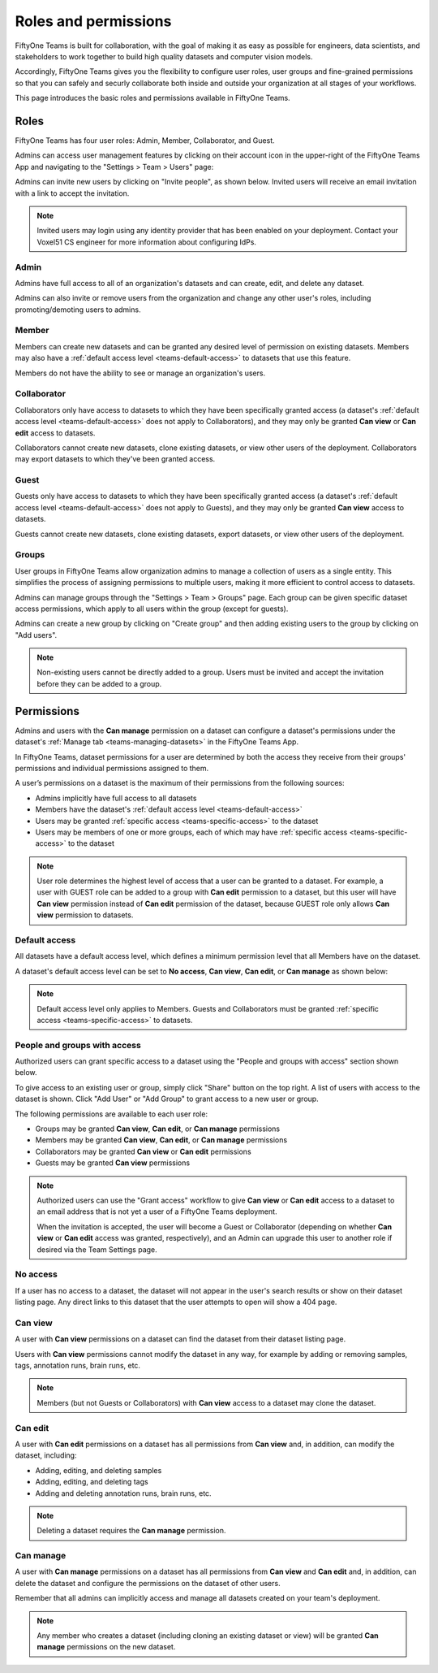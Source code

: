 .. _teams-roles-and-permissions:

Roles and permissions
=====================

.. default-role:: code

FiftyOne Teams is built for collaboration, with the goal of making it as easy 
as possible for engineers, data scientists, and stakeholders to work together 
to build high quality datasets and computer vision models.

Accordingly, FiftyOne Teams gives you the flexibility to configure user roles, 
user groups and fine-grained permissions so that you can safely and securly 
collaborate both inside and outside your organization at all stages of your 
workflows.

This page introduces the basic roles and permissions available in 
FiftyOne Teams.

.. _teams-roles:

Roles
_____

FiftyOne Teams has four user roles: Admin, Member, Collaborator, and Guest.

Admins can access user management features by clicking on their account icon in
the upper-right of the FiftyOne Teams App and navigating to the
"Settings > Team > Users" page:

.. image:: /images/teams/admin_team_users_page.png
   :alt: admin-team-users-page
   :align: center

Admins can invite new users by clicking on "Invite people", as shown below.
Invited users will receive an email invitation with a link to accept the
invitation.

.. note::

   Invited users may login using any identity provider that has been enabled
   on your deployment. Contact your Voxel51 CS engineer for more information
   about configuring IdPs.

.. image:: /images/teams/user_invitation.png
   :alt: user-invitation
   :align: center

.. _teams-admin:

Admin
-----

Admins have full access to all of an organization's datasets and can
create, edit, and delete any dataset.

Admins can also invite or remove users from the organization and change any
other user's roles, including promoting/demoting users to admins.

.. _teams-member:

Member
------

Members can create new datasets and can be granted any desired level of
permission on existing datasets. Members may also have a
:ref:`default access level <teams-default-access>` to datasets that use this
feature.

Members do not have the ability to see or manage an organization's users.

.. _teams-collaborator:

Collaborator
------------

Collaborators only have access to datasets to which they have been specifically
granted access (a dataset's
:ref:`default access level <teams-default-access>` does not apply to
Collaborators), and they may only be granted **Can view** or **Can edit**
access to datasets.

Collaborators cannot create new datasets, clone existing datasets, or view
other users of the deployment. Collaborators may export datasets to which
they've been granted access.

.. _teams-guest:

Guest
-----

Guests only have access to datasets to which they have been specifically
granted access (a dataset's
:ref:`default access level <teams-default-access>` does not apply to Guests),
and they may only be granted **Can view** access to datasets.

Guests cannot create new datasets, clone existing datasets, export datasets, or
view other users of the deployment.

.. _teams-groups:

Groups
------

User groups in FiftyOne Teams allow organization admins to manage a collection 
of users as a single entity. This simplifies the process of assigning 
permissions to multiple users, making it more efficient to control access to 
datasets.

Admins can manage groups through the "Settings > Team > Groups" page. 
Each group can be given specific dataset access permissions, which apply to 
all users within the group (except for guests).

.. image:: /images/teams/admin_team_groups_page.png
   :alt: admin-team-groups-page
   :align: center

Admins can create a new group by clicking on "Create group" and then adding 
existing users to the group by clicking on "Add users". 

.. image:: /images/teams/admin_create_group.png
   :alt: admin-create-group
   :align: center

.. image:: /images/teams/admin_add_users_to_team.png
   :alt: admin-team-add-users-to-team
   :align: center

.. note::

   Non-existing users cannot be directly added to a group. Users must be 
   invited and accept the invitation before they can be added to a group.

.. _teams-permissions:

Permissions
___________

Admins and users with the **Can manage** permission on a dataset can configure
a dataset's permissions under the dataset's
:ref:`Manage tab <teams-managing-datasets>` in the FiftyOne Teams App.

In FiftyOne Teams, dataset permissions for a user are determined by both the 
access they receive from their groups' permissions and individual permissions 
assigned to them.  

A user’s permissions on a dataset is the maximum of their permissions from the 
following sources:

-  Admins implicitly have full access to all datasets
-  Members have the dataset's
   :ref:`default access level <teams-default-access>`
-  Users may be granted :ref:`specific access <teams-specific-access>` to the
   dataset
-  Users may be members of one or more groups, each of which may have
   :ref:`specific access <teams-specific-access>` to the dataset

.. note::

   User role determines the highest level of access that a user can be granted 
   to a dataset. For example, a user with GUEST role can be added to a group 
   with **Can edit** permission to a dataset, but this user will have
   **Can view** permission instead of **Can edit** permission of the dataset,
   because GUEST role only allows **Can view** permission to datasets.

.. _teams-default-access:

Default access
--------------

All datasets have a default access level, which defines a minimum permission
level that all Members have on the dataset.

A dataset's default access level can be set to **No access**, **Can view**,
**Can edit**, or **Can manage** as shown below:

.. image:: /images/teams/dataset_default_access.png
   :alt: default-access
   :align: center

.. note::

   Default access level only applies to Members. Guests and Collaborators must
   be granted :ref:`specific access <teams-specific-access>` to datasets.

.. _teams-specific-access:

People and groups with access
-----------------------------

Authorized users can grant specific access to a dataset using the "People and 
groups with access" section shown below. 

To give access to an existing user or group, simply click "Share" button on 
the top right. A list of users with access to the dataset is shown. Click 
"Add User" or "Add Group" to grant access to a new user or group.

.. image:: /images/teams/share_dataset.png
   :alt: specific-access
   :align: center

.. image:: /images/teams/dataset_specific_access.png
   :alt: specific-access
   :align: center

The following permissions are available to each user role:

-  Groups may be granted **Can view**, **Can edit**, or **Can manage** 
   permissions
-  Members may be granted **Can view**, **Can edit**, or **Can manage**
   permissions
-  Collaborators may be granted **Can view** or **Can edit** permissions
-  Guests may be granted **Can view** permissions

.. note::

   Authorized users can use the "Grant access" workflow to give **Can view**
   or **Can edit** access to a dataset to an email address that is not yet a
   user of a FiftyOne Teams deployment.

   When the invitation is accepted, the user will become a Guest or
   Collaborator (depending on whether **Can view** or **Can edit** access was
   granted, respectively), and an Admin can upgrade this user to another role
   if desired via the Team Settings page. 

.. _teams-no-access:

No access
---------

If a user has no access to a dataset, the dataset will not appear in the user's
search results or show on their dataset listing page. Any direct links to this
dataset that the user attempts to open will show a 404 page.

.. _teams-can-view:

Can view
--------

A user with **Can view** permissions on a dataset can find the dataset from
their dataset listing page.

Users with **Can view** permissions cannot modify the dataset in any way, for
example by adding or removing samples, tags, annotation runs, brain runs, etc.

.. note::

   Members (but not Guests or Collaborators) with **Can view** access to a
   dataset may clone the dataset.

.. _teams-can-edit:

Can edit
--------

A user with **Can edit** permissions on a dataset has all permissions from
**Can view** and, in addition, can modify the dataset, including:

-  Adding, editing, and deleting samples
-  Adding, editing, and deleting tags
-  Adding and deleting annotation runs, brain runs, etc.

.. note::

   Deleting a dataset requires the **Can manage** permission.

.. _teams-can-manage:

Can manage
----------

A user with **Can manage** permissions on a dataset has all permissions from
**Can view** and **Can edit** and, in addition, can delete the dataset and
configure the permissions on the dataset of other users.

Remember that all admins can implicitly access and manage all datasets created
on your team's deployment.

.. note::

   Any member who creates a dataset (including cloning an existing dataset or
   view) will be granted **Can manage** permissions on the new dataset.
